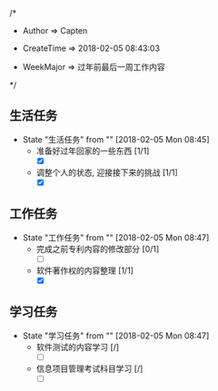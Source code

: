 
/*

 * Author       => Capten

 * CreateTime   => 2018-02-05 08:43:03
   
 * WeekMajor    => 过年前最后一周工作内容
   
 */

** 生活任务 
   - State "生活任务"   from ""           [2018-02-05 Mon 08:45]
     - 准备好过年回家的一些东西 [1/1]
       - [X]
     - 调整个人的状态, 迎接接下来的挑战 [1/1]
       - [X]
** 工作任务 
   - State "工作任务"   from ""           [2018-02-05 Mon 08:47]
     - 完成之前专利内容的修改部分 [0/1]
       - [ ]
     - 软件著作权的内容整理 [1/1]
       - [X]
** 学习任务 
   - State "学习任务"   from ""           [2018-02-05 Mon 08:47]
     - 软件测试的内容学习 [/]
       - [ ]
     - 信息项目管理考试科目学习 [/]
       - [ ]
     

     
      
